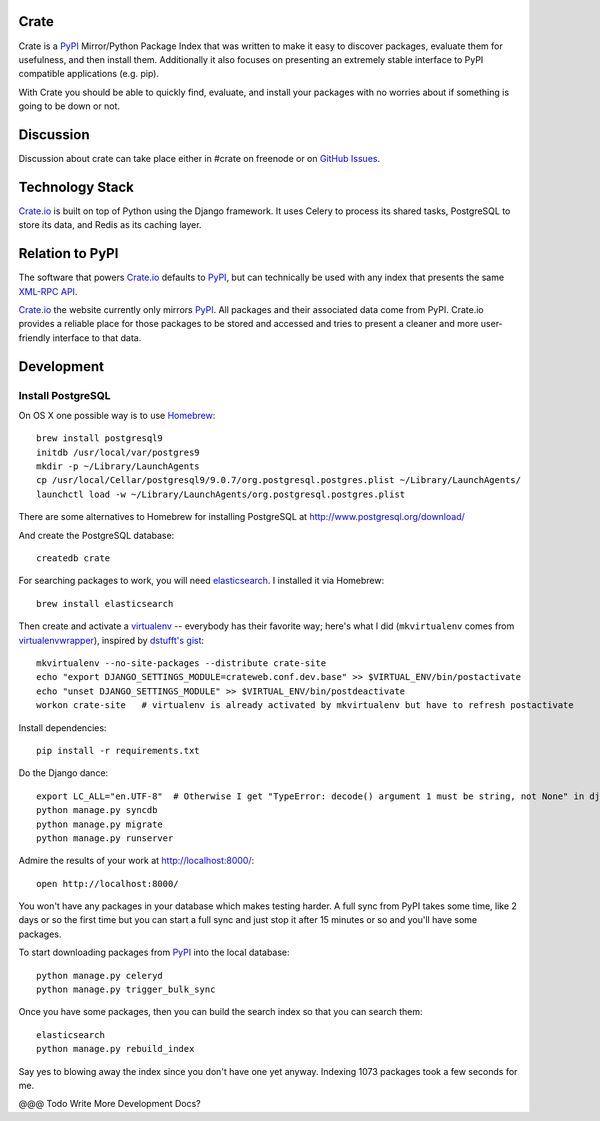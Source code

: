 Crate
=====

Crate is a PyPI_ Mirror/Python Package Index that was written to make it easy to discover
packages, evaluate them for usefulness, and then install them. Additionally it also focuses
on presenting an extremely stable interface to PyPI compatible applications (e.g. pip).

With Crate you should be able to quickly find, evaluate, and install your packages
with no worries about if something is going to be down or not.

Discussion
==========

Discussion about crate can take place either in #crate on freenode or on 
`GitHub Issues <https://github.com/crateio/crate-site/issues>`_.


Technology Stack
================

Crate.io_ is built on top of Python using the Django framework. It uses Celery
to process its shared tasks, PostgreSQL to store its data, and Redis as its
caching layer.

Relation to PyPI
================

The software that powers Crate.io_ defaults to PyPI_, but can technically be used
with any index that presents the same 
`XML-RPC API <http://wiki.python.org/moin/PyPiXmlRpc>`_.

Crate.io_ the website currently only mirrors PyPI_. All packages and their associated
data come from PyPI. Crate.io provides a reliable place for those packages to be stored
and accessed and tries to present a cleaner and more user-friendly interface to
that data.

Development
===========

Install PostgreSQL
------------------

On OS X one possible way is to use `Homebrew
<http://mxcl.github.com/homebrew/>`_::

    brew install postgresql9
    initdb /usr/local/var/postgres9
    mkdir -p ~/Library/LaunchAgents
    cp /usr/local/Cellar/postgresql9/9.0.7/org.postgresql.postgres.plist ~/Library/LaunchAgents/
    launchctl load -w ~/Library/LaunchAgents/org.postgresql.postgres.plist

There are some alternatives to Homebrew for installing PostgreSQL at http://www.postgresql.org/download/

And create the PostgreSQL database::

    createdb crate

For searching packages to work, you will need `elasticsearch
<http://www.elasticsearch.org/>`_. I installed it via Homebrew::

    brew install elasticsearch

Then create and activate a `virtualenv
<https://crate.io/packages/virtualenv/>`_ -- everybody has their favorite way;
here's what I did (``mkvirtualenv`` comes from `virtualenvwrapper
<https://crate.io/packages/virtualenvwrapper/>`_), inspired by `dstufft's gist
<https://gist.github.com/6869afeec3a5ec5ad116>`_::

    mkvirtualenv --no-site-packages --distribute crate-site
    echo "export DJANGO_SETTINGS_MODULE=crateweb.conf.dev.base" >> $VIRTUAL_ENV/bin/postactivate
    echo "unset DJANGO_SETTINGS_MODULE" >> $VIRTUAL_ENV/bin/postdeactivate
    workon crate-site   # virtualenv is already activated by mkvirtualenv but have to refresh postactivate

Install dependencies::

    pip install -r requirements.txt

Do the Django dance::

    export LC_ALL="en.UTF-8"  # Otherwise I get "TypeError: decode() argument 1 must be string, not None" in django.contrib.auth.management
    python manage.py syncdb
    python manage.py migrate
    python manage.py runserver

Admire the results of your work at http://localhost:8000/::

    open http://localhost:8000/

You won't have any packages in your database which makes testing harder. A full
sync from PyPI takes some time, like 2 days or so the first time but you can
start a full sync and just stop it after 15 minutes or so and you'll have some
packages.

To start downloading packages from `PyPI <http://pypi.python.org/pypi>`_ into
the local database::

    python manage.py celeryd
    python manage.py trigger_bulk_sync

Once you have some packages, then you can build the search index so that you
can search them::

    elasticsearch
    python manage.py rebuild_index

Say yes to blowing away the index since you don't have one yet anyway. Indexing
1073 packages took a few seconds for me.

@@@ Todo Write More Development Docs?

.. _PyPI: http://pypi.python.org/pypi
.. _Crate.io: https://crate.io/
